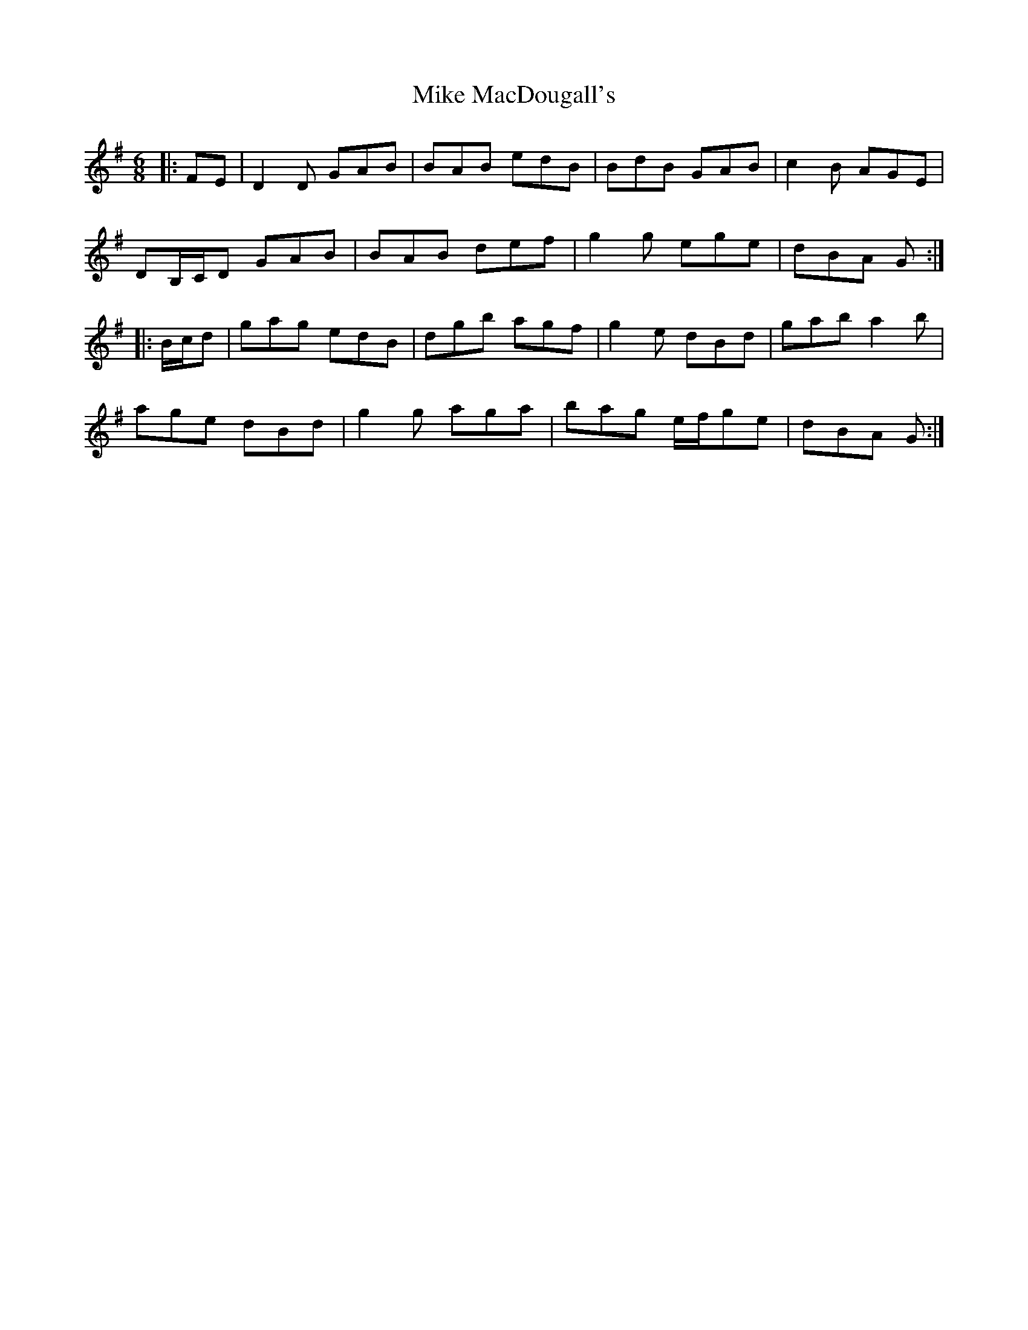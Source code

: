 X: 26718
T: Mike MacDougall's
R: jig
M: 6/8
K: Gmajor
|:FE|D2 D GAB|BAB edB|BdB GAB|c2 B AGE|
DB,/C/D GAB|BAB def|g2 g ege|dBA G:|
|:B/c/d|gag edB|dgb agf|g2 e dBd|gab a2 b|
age dBd|g2 g aga|bag e/f/ge|dBA G:|

